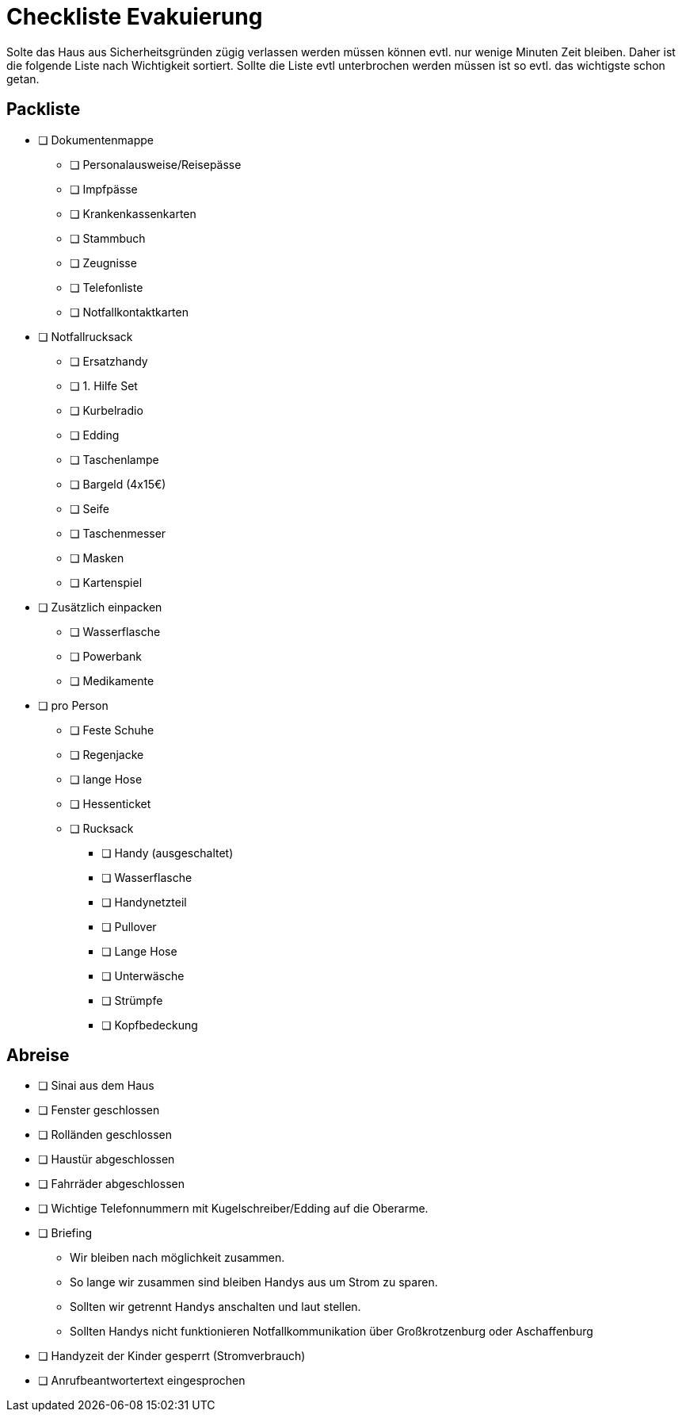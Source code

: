 = Checkliste Evakuierung

Solte das Haus aus Sicherheitsgründen zügig verlassen werden müssen können evtl. nur wenige Minuten Zeit bleiben.
Daher ist die folgende Liste nach Wichtigkeit sortiert.
Sollte die Liste evtl unterbrochen werden müssen ist so evtl. das wichtigste schon getan.

== Packliste

* [ ] Dokumentenmappe
** [ ] Personalausweise/Reisepässe
** [ ] Impfpässe
** [ ] Krankenkassenkarten
** [ ] Stammbuch
** [ ] Zeugnisse
** [ ] Telefonliste
** [ ] Notfallkontaktkarten
* [ ] Notfallrucksack
** [ ] Ersatzhandy
** [ ] 1. Hilfe Set
** [ ] Kurbelradio
** [ ] Edding
** [ ] Taschenlampe
** [ ] Bargeld (4x15€)
** [ ] Seife
** [ ] Taschenmesser
** [ ] Masken
** [ ] Kartenspiel
* [ ] Zusätzlich einpacken
** [ ] Wasserflasche
** [ ] Powerbank
** [ ] Medikamente
* [ ] pro Person
** [ ] Feste Schuhe
** [ ] Regenjacke
** [ ] lange Hose
** [ ] Hessenticket
** [ ] Rucksack
*** [ ] Handy (ausgeschaltet)
*** [ ] Wasserflasche
*** [ ] Handynetzteil
*** [ ] Pullover
*** [ ] Lange Hose
*** [ ] Unterwäsche
*** [ ] Strümpfe
*** [ ] Kopfbedeckung

== Abreise

* [ ] Sinai aus dem Haus
* [ ] Fenster geschlossen
* [ ] Rolländen geschlossen
* [ ] Haustür abgeschlossen
* [ ] Fahrräder abgeschlossen

//-

* [ ] Wichtige Telefonnummern mit Kugelschreiber/Edding auf die Oberarme.
* [ ] Briefing
** Wir bleiben nach möglichkeit zusammen.
** So lange wir zusammen sind bleiben Handys aus um Strom zu sparen.
** Sollten wir getrennt Handys anschalten und laut stellen.
** Sollten Handys nicht funktionieren Notfallkommunikation über Großkrotzenburg oder Aschaffenburg
* [ ] Handyzeit der Kinder gesperrt (Stromverbrauch)
* [ ] Anrufbeantwortertext eingesprochen
